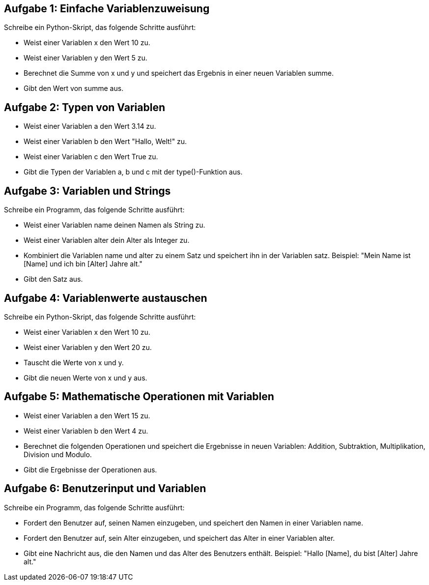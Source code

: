 == Aufgabe 1: Einfache Variablenzuweisung

Schreibe ein Python-Skript, das folgende Schritte ausführt:

- Weist einer Variablen x den Wert 10 zu.
- Weist einer Variablen y den Wert 5 zu.
- Berechnet die Summe von x und y und speichert das Ergebnis in einer neuen Variablen summe.
- Gibt den Wert von summe aus.

== Aufgabe 2: Typen von Variablen
- Weist einer Variablen a den Wert 3.14 zu.
- Weist einer Variablen b den Wert "Hallo, Welt!" zu.
- Weist einer Variablen c den Wert True zu.
- Gibt die Typen der Variablen a, b und c mit der type()-Funktion aus.

== Aufgabe 3: Variablen und Strings

Schreibe ein Programm, das folgende Schritte ausführt:

- Weist einer Variablen name deinen Namen als String zu.
- Weist einer Variablen alter dein Alter als Integer zu.
- Kombiniert die Variablen name und alter zu einem Satz und speichert ihn in der Variablen satz. Beispiel: "Mein Name ist [Name] und ich bin [Alter] Jahre alt."
- Gibt den Satz aus.

== Aufgabe 4: Variablenwerte austauschen

Schreibe ein Python-Skript, das folgende Schritte ausführt:

- Weist einer Variablen x den Wert 10 zu.
- Weist einer Variablen y den Wert 20 zu.
- Tauscht die Werte von x und y.
- Gibt die neuen Werte von x und y aus.

== Aufgabe 5: Mathematische Operationen mit Variablen
- Weist einer Variablen a den Wert 15 zu.
- Weist einer Variablen b den Wert 4 zu.
- Berechnet die folgenden Operationen und speichert die Ergebnisse in neuen Variablen: Addition, Subtraktion, Multiplikation, Division und Modulo.
- Gibt die Ergebnisse der Operationen aus.

== Aufgabe 6: Benutzerinput und Variablen
Schreibe ein Programm, das folgende Schritte ausführt:

- Fordert den Benutzer auf, seinen Namen einzugeben, und speichert den Namen in einer Variablen name.
- Fordert den Benutzer auf, sein Alter einzugeben, und speichert das Alter in einer Variablen alter.
- Gibt eine Nachricht aus, die den Namen und das Alter des Benutzers enthält. Beispiel: "Hallo [Name], du bist [Alter] Jahre alt."
